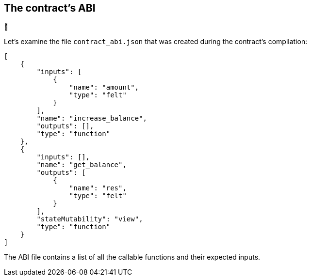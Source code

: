 [id="the-contract-s-abi"]
== The contract’s ABI

🚧

Let’s examine the file `contract_abi.json` that was created during the
contract’s compilation:

[#starknet_abi]
[source,json]
----
[
    {
        "inputs": [
            {
                "name": "amount",
                "type": "felt"
            }
        ],
        "name": "increase_balance",
        "outputs": [],
        "type": "function"
    },
    {
        "inputs": [],
        "name": "get_balance",
        "outputs": [
            {
                "name": "res",
                "type": "felt"
            }
        ],
        "stateMutability": "view",
        "type": "function"
    }
]
----

The ABI file contains a list of all the callable functions and their
expected inputs.